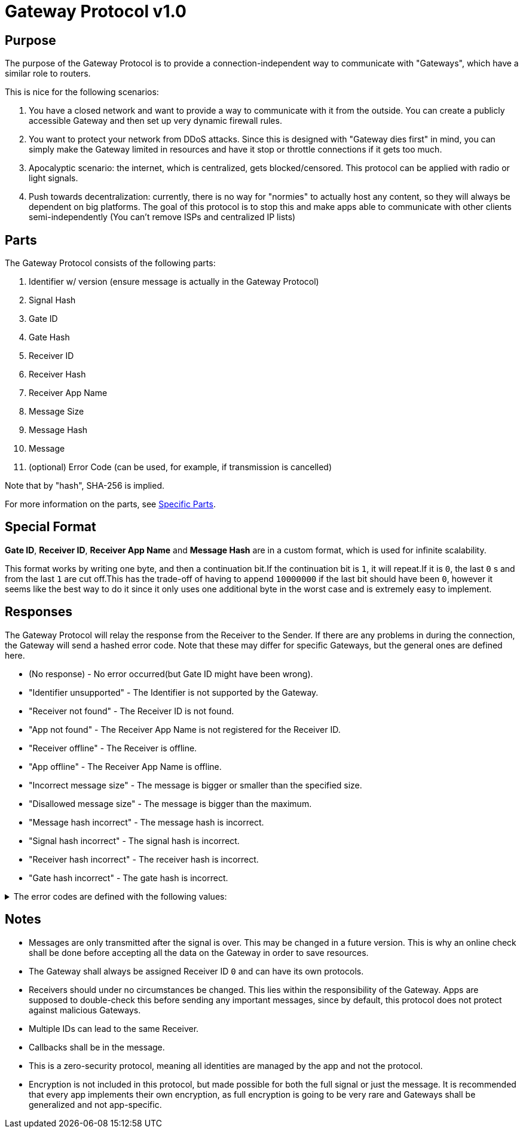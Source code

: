 = Gateway Protocol v1.0

== Purpose
The purpose of the Gateway Protocol is to provide a connection-independent
way to communicate with "Gateways", which have a similar role to routers.

This is nice for the following scenarios:

. You have a closed network and want to provide a way to communicate with it
from the outside. You can create a publicly accessible Gateway and then set
up very dynamic firewall rules.
. You want to protect your network from DDoS attacks. Since this is designed
with "Gateway dies first" in mind, you can simply make the Gateway limited
in resources and have it stop or throttle connections if it gets too much.
. Apocalyptic scenario: the internet, which is centralized, gets
blocked/censored. This protocol can be applied with radio or light signals.
. Push towards decentralization: currently, there is no way for "normies"
to actually host any content, so they will always be dependent on big
platforms. The goal of this protocol is to stop this and make apps able to
communicate with other clients semi-independently
(You can't remove ISPs and centralized IP lists)

== Parts
The Gateway Protocol consists of the following parts:

. Identifier w/ version (ensure message is actually in the Gateway Protocol)
. Signal Hash
. Gate ID
. Gate Hash
. Receiver ID
. Receiver Hash
. Receiver App Name
. Message Size
. Message Hash
. Message
. (optional) Error Code
(can be used, for example, if transmission is cancelled)

Note that by "hash", SHA-256 is implied.

For more information on the parts, see xref:SpecificParts.adoc[Specific Parts].

[#SpecialFormat]
== Special Format

*Gate ID*, *Receiver ID*, *Receiver App Name* and *Message Hash* are in a
custom format, which is used for infinite scalability.

This format works by writing one byte, and then a continuation bit.If the
continuation bit is `1`, it will repeat.If it is `0`, the last `0` s and
from the last `1` are cut off.This has the trade-off of having to append
`10000000` if the last bit should have been `0`, however it seems like the
best way to do it since it only uses one additional byte in the worst case
and is extremely easy to implement.

== Responses
The Gateway Protocol will relay the response from the Receiver to the Sender.
If there are any problems in during the connection, the Gateway will send
a hashed error code. Note that these may differ for specific Gateways, but
the general ones are defined here.

* (No response) - No error occurred(but Gate ID might have been wrong).
* "Identifier unsupported" - The Identifier is not supported by the Gateway.
* "Receiver not found" - The Receiver ID is not found.
* "App not found" - The Receiver App Name is not registered for the
Receiver ID.
* "Receiver offline" - The Receiver is offline.
* "App offline" - The Receiver App Name is offline.
* "Incorrect message size" - The message is bigger or smaller than the
specified size.
* "Disallowed message size" - The message is bigger than the maximum.
* "Message hash incorrect" - The message hash is incorrect.
* "Signal hash incorrect" - The signal hash is incorrect.
* "Receiver hash incorrect" - The receiver hash is incorrect.
* "Gate hash incorrect" - The gate hash is incorrect.


.The error codes are defined with the following values:
[%collapsible]
====
* "Identifier unsupported" - `0xae62185f5b2d208b365120513c49692e743c97599e72488d0fb27cf7a6014b51`
* "Receiver not found" - `0xcabbe06881d86984e3ea09b672bc1f61b8ad46d80c5f34a54c2c7a7c6a2d666d`
* "App not found" - `0xab1663c1b5b265d9de2c0c05080034e76bf12518f284888e53fa01753dedf944`
* "Receiver offline" - `0x70697d73cbce5de452263f816bcf13fd1e1c0dc3ac5f80db821ac7a793834a1b`
* "App offline" - `0x1d89a6e8e2e0dcd55a21151f069fdf9a6bcdbf48258e9bfafeef32dae1857198`
* "Incorrect message size" - `0x2f70bf86f636965a72d7c19e56d2b89f625af9f4f847e7feaed670d60923b503`
* "Disallowed message size" - `0x1e233adb1abf5893254eb9f062cbddaf55d5beeff8c4407edbd839c97e5cd223`
* "Message hash incorrect" - `0x366b045da89b1a096d4233597000d16a58e983366c3e254433491dbdc5a21cf6`
* "Signal hash incorrect" - `0xc8b1b324246f0bbfa9c41f97644de87ba57e774ec7a6681d27d91ec92e8d1586`
* "Receiver hash incorrect" - `0xdec3ffa57e580f3bbd8ff424fcd107538fbe36a57aae64d4a1b1b311b71f92eb`
* "Gate hash incorrect" - `0x2acebe3901077b0e4d049b62c2da185d0464ddf971e3bc254df41ed62e4458bf`
====

== Notes

* Messages are only transmitted after the signal is over. This may be
changed in a future version. This is why an online check shall be done
before accepting all the data on the Gateway in order to save resources.
* The Gateway shall always be assigned Receiver ID `0` and can have its
own protocols.
* Receivers should under no circumstances be changed. This lies within
the responsibility of the Gateway. Apps are supposed to double-check this
before sending any important messages, since by default, this protocol
does not protect against malicious Gateways.
* Multiple IDs can lead to the same Receiver.
* Callbacks shall be in the message.
* This is a zero-security protocol, meaning all identities are managed by
the app and not the protocol.
* Encryption is not included in this protocol, but made possible for both
the full signal or just the message. It is recommended that every app
implements their own encryption, as full encryption is going to be very
rare and Gateways shall be generalized and not app-specific.